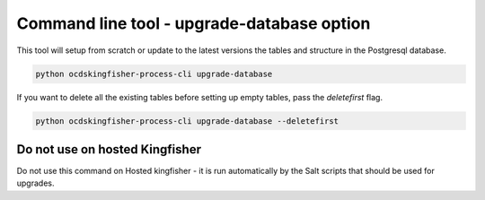 Command line tool - upgrade-database option
===========================================

This tool will setup from scratch or update to the latest versions the tables and structure in the Postgresql database.

.. code-block:: shell-session

    python ocdskingfisher-process-cli upgrade-database

If you want to delete all the existing tables before setting up empty tables, pass the `deletefirst` flag.

.. code-block:: shell-session

    python ocdskingfisher-process-cli upgrade-database --deletefirst

Do not use on hosted Kingfisher
-------------------------------

Do not use this command on Hosted kingfisher - it is run automatically by the Salt scripts that should be used for upgrades.
